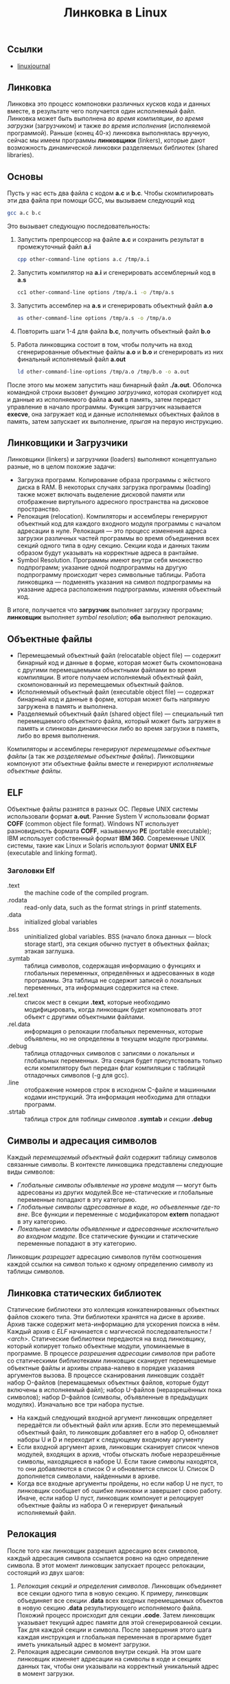 #+OPTIONS: H:3 num:t toc:t \n:nil @:t ::t |:t ^:{} _:{} -:t f:t *:t <:t todo:t
#+INFOJS_OPT: view:t toc:t ltoc:t mouse:underline buttons:0 path:org-info.js
#+HTML_HEAD: <link rel="stylesheet" type="text/css" href="solarized-dark.css" />
#+KEYWORDS: C Linux linking
#+HTML_LINK_HOME: https://pimiento.github.io/
#+HTML_LINK_UP: https://pimiento.github.io/
#+TITLE: Линковка в Linux

** Ссылки
   - [[https://www.linuxjournal.com/article/6463][linuxjournal]]

** Линковка
   Линковка это процесс компоновки различных кусков кода и данных вместе, в результате чего получается один исполняемый файл. Линковка может быть выполнена /во время компиляции/, /во время загрузки/ (загрузчиком) и также /во время исполнения/ (исполняемой программой). Раньше (конец 40-х) линковка выполнялась вручную, сейчас мы имеем программы *линковщики* (linkers), которые дают возможность динамической линковки разделяемых библиотек (shared libraries).

** Основы
   Пусть у нас есть два файла с кодом *a.c* и *b.c*. Чтобы скомпилировать эти два файла при помощи GCC, мы вызываем следующий код
   #+BEGIN_SRC sh :exports code :results none :eval no
     gcc a.c b.c
   #+END_SRC
   Это вызывает следующую последовательность:
   1. Запустить препроцессор на файле *a.c* и сохранить результат в промежуточный файл *a.i*
     #+BEGIN_SRC sh :exports code :results none :eval no
       cpp other-command-line options a.c /tmp/a.i
     #+END_SRC
   2. Запустить компилятор на *a.i* и сгенерировать ассемблерный код в *a.s*
      #+BEGIN_SRC sh :exports code :results none :eval no
        cc1 other-command-line options /tmp/a.i -o /tmp/a.s
      #+END_SRC
   3. Запустить ассемблер на *a.s* и сгенерировать объектный файл *a.o*
      #+BEGIN_SRC sh :exports code :results none :eval no
        as other-command-line options /tmp/a.s -o /tmp/a.o
      #+END_SRC
   4. Повторить шаги 1-4 для файла *b.c*, получить объектный файл *b.o*
   5. Работа линковщика состоит в том, чтобы получить на вход сгенерированные объектные файлы *a.o* и *b.o* и сгенерировать из них финальный исполняемый файл *a.out*
      #+BEGIN_SRC sh :exports code :results none :eval no
        ld other-command-line-options /tmp/a.o /tmp/b.o -o a.out
      #+END_SRC
   После этого мы можем запустить наш бинарный файл *./a.out*. Оболочка командной строки вызовет /функцию загрузчика/, которая скопирует код и данные из исполняемого файла *a.out* в память, затем передаст управление в начало программы. Функция загрузчик называется *execve*, она загружает код и данные исполняемых объектных файлов в память, затем запускает их выполнение, /прыгая/ на первую инструкцию.

** Линковщики и Загрузчики
   Линковщики (linkers) и загрузчики (loaders) выполняют концептуально разные, но в целом похожие задачи:
   + Загрузка программ. Копирование образа программы с жёсткого диска в RAM. В некоторых случаях загрузка программы (loading) также может включать выделение дисковой памяти или отображение виртульного адресного пространства на дисковое пространство.
   + Релокация (relocation). Компиляторы и ассемблеры генерируют объектный код для каждого входного модуля программы с началом адресации в нуле. Релокация — это процесс изменения адреса загрузки различных частей программы во время объединения всех секций одного типа в одну секцию. Секции кода и данных таким образом будут указывать на корректные адреса в рантайме.
   + Symbol Resolution. Программы имеют внутри себя множество подпрограмм; указание одной подпрограммы на другую подпрограмму происходит через символьные таблицы. Работа линковщика — подменять указания на символ подпрограммы на указание адреса расположения подпрограммы, изменяя объектный код.
   В итоге, получается что *загрузчик* выполняет загрузку программ; *линковщик* выполняет /symbol resolution/; *оба* выполняют релокацию.

** Объектные файлы
   + Перемещаемый объектный файл (relocatable object file) — содержит бинарный код и данные в форме, которая может быть скомпонована с другими перемещаемыми объектными файлами во время компиляции. В итоге получаем исполняемый объектный файл, скомпонованный из перемещаемых объектный файлов.
   + Исполняемый объектный файл (executable object file) — содержат бинарный код и данные в форме, которая может быть напрямую загружена в память и выполнена.
   + Разделяемый объектный файл (shared object file) — специальный тип перемещаемого объектного файла, который может быть загружен в память и слинкован динамически либо во время загрузки в память, либо во время выполнения.
   Компиляторы и ассемблеры генерируют /перемещаемые объектные файлы/ (а так же /разделяемые объектные файлы/). Линковщики компонуют эти объектные файлы вместе и генерируют /исполняемые объектные файлы/.

** ELF
   Объектные файлы разнятся в разных ОС. Первые UNIX системы использовали формат *a.out*. Ранние System V использовали формат *COFF* (common object file format). Windows NT использует разновидность формата *COFF*, называемую *PE* (portable executable); IBM использует собственный формат *IBM 360*. Современные UNIX системы, такие как Linux и Solaris используют формат *UNIX ELF* (executable and linking format).

*** Заголовки Elf
    - .text :: the machine code of the compiled program.
    - .rodata :: read-only data, such as the format strings in printf statements.
    - .data :: initialized global variables
    - .bss :: uninitialized global variables. BSS (начало блока данных — block storage start), эта секция обычно пустует в объектных файлах; этакая заглушка.
    - .symtab :: таблица символов, содержащая информацию о функциях и глобальных переменных, определённых и адресованных в коде программы. Эта таблица не содержит записей о локальных переменных, эта информация содержится на стеке.
    - .rel.text :: список мест в секции *.text*, которые необходимо модифицировать, когда линковщик будет компоновать этот объект с другими объектными файлами.
    - .rel.data :: информация о релокации глобальных переменных, которые объявлены, но не определены в текущем модуле программы.
    - .debug :: таблица отладочных символов с записями о локальных и глобальных переменных. Эта секция будет присутствовать только если компилятору был передан флаг компиляции с таблицей отладочных символов (-g для gcc).
    - .line :: отображение номеров строк в исходном C-файле и машинными кодами инструкций. Эта информация необходима для отладки программ.
    - .strtab :: таблица строк для /таблицы символов/ *.symtab* и /секции/ *.debug*

** Символы и адресация символов
   Каждый /перемещаемый объектный файл/ содержит таблицу символов связанные символы. В контексте линковщика представлены следующие виды символов:
   - /Глобальные символы объявленые на уровне модуля/ — могут быть адресованы из других модулей.Все не-статические и глобальные переменные попадают в эту категорию.
   - /Глобальные символы адресованные в коде, но объевленные где-то вне/. Все функции и переменные с модификатором *extern* попадают в эту категорию.
   - /Локальные символы объявленные и адресованные исключительно во входном модуле/. Все статические функции и статические переменные попадают в эту категорию.
   Линковщик /разрещает/ адресацию символов путём соотношения каждой ссылки на символ только к одному определению символу из таблицы символов.

** Линковка статических библиотек
   Статические библиотеки это коллекция конкатенированных объектных файлов схожего типа. Эти библиотеки хранятся на диске в архиве. Архив также содержит мета-информацию для ускорения поиска в нём. Каждый архив с /ELF/ начинается с магической последовательности /!<arch>\n/.
   Статические библиотеки передаются на вход линковщику, который копирует только объектные модули, упоминаемые в программе. В процессе /разрешения адресации символов/ при работе со статическими библиотеками линковщик сканирует перемещаемые объектные файлы и архивы справа-налево в порядке указания аргументов вызова. В процессе сканирования линковщик создаёт набор O-файлов (перемащаемых объектных файлов, которые будут включены в исполняемый файл); набор U-файлов (неразрешённых пока символов); набор D-файлов (символы, объявленные в предыдущих модулях). Изначально все три набора пустые.
   + На каждый следующий входной аргумент линковщик определяет передаётся ли объектный файл или архив. Если это перемещаемый объектный файл, то линковщик добавляет его в набор O, обновляет наборы U и D и переходит к следующему входному аргументу
   + Если входной аргумент архив, линковщик сканирует список членов модулей, входящих в архив, чтобы отыскать любые неразрешённые символы, находящиеся в наборе U. Если такие символы находятся, то они добавляются в список O и обновляется список U. Список D дополняется символами, найденными в архиве.
   + Когда все входные аргументы пройдены, но если набор U не пуст, то линковщик сообщает об ошибке линковки и завершает свою работу. Иначе, если набор U пуст, линковщик компонует и релоцирует объектные файлы из набора O и генерирует финальный исполняемый файл.

** Релокация
   После того как линковщик разрешил адресацию всех символов, каждый адресация символа ссылается ровно на одно определение символа. В этот момент линковщик запускает процесс релокации, состоящий из двух шагов:
   1. /Релокация секций и определения символов/. Линковщик объединяет все секции одного типа в новую секцию. К примеру, линковщик объединяет все секции *.data* всех входных перемещаемых объектов в новую секцию *.data* результирующего исполняемого файла. Похожий процесс происходит для секции *.code*. Затем линковщик указывает текущий адрес памяти для этой сгенерированной секции. Так для каждой секции и символа. После завершения этого шага каждая инструкция и глобальная переменная в прогармме будет иметь уникальный адрес в момент загрузки.
   2. Релокация адресации символов внутри секций. На этом шаге линковщик изменяет адресации на символы в коде и секциях данных так, чтобы они указывали на корректный уникальный адрес в момент загрузки.
   Ассемблер при релокации создаёт секции *.relo.text* и *.relo.data*, в которых содержится информация как разрешить адресацию (адрес для обращения к символу). ELF содержит в секциях релокации следующие данные:
   + Смещение (offset). Для перемещаемых файлов значение смещения это смещение в байтах от начала секции до получившегося после релокации адреса.
   + Символ (symbol). Индекс символа в символьной таблице.
   + Тип (type). Тип релокации.

** Динамическая линковка: разделяемые библиотеки
   Статические библиотеки, описанные выше, имеют существенный недостаток. Например, возьмём стандартные функции /printf/ и /scanf/. Они используются почти что в каждой программе. Пусть на системе запущено 50-100 процессов, каждый процесс содержит свою копию исполняемого кода /printf/ и /scanf/ — это существенный объём затраченной памяти. Разделяемые библиотеки в свою очередь направлены на исправление этого недостатка статических библиотек. Разделяемые библиотеки это объектные модули, которые могут быть загружены в память в момент исполнения программы и после /слинкованы/ с программой. /Разделяемые библиотеки/ (*shared libraries*) называют так же /разделяемые объекты/ (*shared objects*). На большинстве систем UNIX они именуются с суффиксом *.so*; на системах HP-UX — с суфиксом *.sl*; на системах Microsoft они называются DLL.
   Чтобы собрать разделяемый объектный файл, компилятор надо вызывать со специальным флагом
   #+BEGIN_SRC sh :exports code :results none :eval no
     gcc -shared -fPIC -o libfoo.so a.o b.o
   #+END_SRC
   Эта команда сообщает компилятору, что надо сгенерировать разделяемую библиотеку /libfoo.so/, собранную из объектный файлов /a.o/ и /b.o/. Флаг *-fPIC* сообщает компилятору, что надо сгенерировать адресо-независимый код (position independent code — PIC).
   Теперь представим что объектный модуль /bar.o/ зависит от /a.o/ и /b.o/. В этом случае мы компилируем его так:
   #+BEGIN_SRC sh :exports code :results none :eval no
     gcc bar.o ./libfoo.so
   #+END_SRC
   Эта команда создаёт исполняемый файл /a.out/, который будет линковаться с /libfoo.so/ в момент загрузки. Здесь /a.out/ не содержит в себе объектный модулей /a.o/ и /b.o/, которые были бы включены в него, если бы мы использовали статическую линковку. Исполняемый файл просто содержит некоторую информацию о релокации и таблицу символов, которые позволяют адресоваться к коду и данным в libfoo.so и эта адресация будет разрешена в процессе исполнения (runtime). Таким образом, /a.out/ это не совсем исполняемый файл, который имеет зависимость от /libfoo.so/. Исполняемый файл содержит секцию *.interp*, где содержится имя динамического линковщика (который сам является разделяемым объектом в системах Linux — ld-linux.so). Таким образом, когда исполняемый файл загружается в память, загрузчик передаёт управление динамическому линковщику. Динамический линковщик содержит некоторый код, который отображает пространство адресов динамических библиотек на пространство адресов испольняемой программы.
   1. Происходит релокация кода и данных из /libfoo.so/ в область памяти
   2. Происходит релокация адресации в /a.out/ на символы объявленные в /libfoo.so/.
   В конце работы динамический линковщик передаёт контроль исполняемой программе. С этого момента местоположение разделяемого объекта зафиксировано в памяти.

** Загрузка разделяемой библиотеки из приложения
   Разделяемая библиотека может быть загружена из приложения в любой момент выполнения. Приложение может обратиться к динамическому линковщику с просьбой загрузить и прилинковать динамическую библиотеку. Linux, Solaris и другие системы поддерживают различниые функции, которые могут быть использованы для динамической загрузки разделяемых объектов. В Linux это системные вызовы /dlopen/, /dlsym/, /dlclose/, используемые для загрузки разделяемого объекта, поиска символа в разделяемом объекте и для закрытия разделяемого объекта.

** Утилиты для работы с объектными файлами
   + ar :: создаёт статические библиотеки.
   + objdump :: может быть использована для показа всей информации о бинарном объектном файле.
   + strings :: показывает все строковые данные в бинарном файле, содержащие печатные символы.
   + nm :: перечислить символы, определённые в символьной таблице объектного файла.
   + ldd :: перечислить динамические библиотеки, от которых зависит объектный файл.
   + strip :: удалить информацию из таблицы символов.
